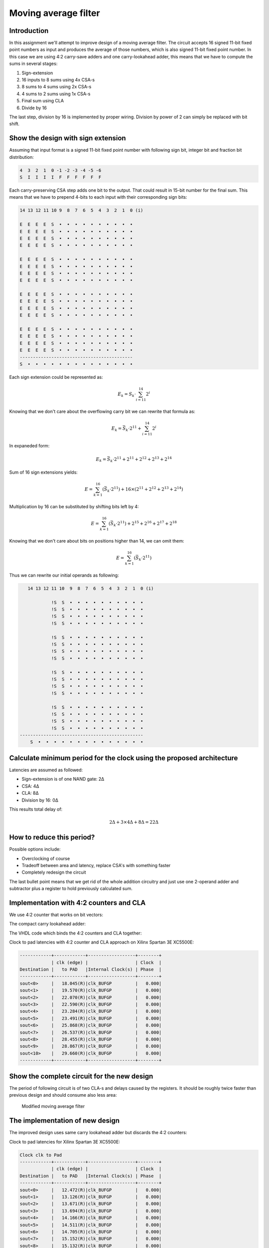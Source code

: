 .. title: Moving average filter
.. tags:  TU Berlin, computer arithmetic, VHDL, conditional sum adder, adder
.. date: 2013-12-18

Moving average filter
=====================

Introduction
------------

In this assignment we'll attempt to improve design of a moving average filter.
The circuit accepts 16 signed 11-bit fixed point numbers as input and produces
the average of those numbers, which is also signed 11-bit fixed point number.
In this case we are using 4:2 carry-save adders and one carry-lookahead adder,
this means that we have to compute the sums in several stages:

1. Sign-extension
2. 16 inputs to 8 sums using 4x CSA-s
3. 8 sums to 4 sums using 2x CSA-s
4. 4 sums to 2 sums using 1x CSA-s
5. Final sum using CLA
6. Divide by 16

The last step, division by 16 is implemented by proper wiring.
Division by power of 2 can simply be replaced with bit shift.


Show the design with sign extension
-----------------------------------

Assuming that input format is a signed 11-bit fixed point number
with following sign bit, integer bit and fraction bit distribution:

.. code::

    4  3  2  1  0 -1 -2 -3 -4 -5 -6
    S  I  I  I  I  F  F  F  F  F  F

Each carry-preserving CSA step adds one bit to the output.
That could result in 15-bit number for the final sum.
This means that we have to prepend 4-bits to each input
with their corresponding sign bits:

.. code::


    14 13 12 11 10 9  8  7  6  5  4  3  2  1  0 (i)
    
    E  E  E  E  S  •  •  •  •  •  •  •  •  •  •
    E  E  E  E  S  •  •  •  •  •  •  •  •  •  •
    E  E  E  E  S  •  •  •  •  •  •  •  •  •  •
    E  E  E  E  S  •  •  •  •  •  •  •  •  •  •
    
    E  E  E  E  S  •  •  •  •  •  •  •  •  •  •
    E  E  E  E  S  •  •  •  •  •  •  •  •  •  •
    E  E  E  E  S  •  •  •  •  •  •  •  •  •  •
    E  E  E  E  S  •  •  •  •  •  •  •  •  •  •

    E  E  E  E  S  •  •  •  •  •  •  •  •  •  •
    E  E  E  E  S  •  •  •  •  •  •  •  •  •  •
    E  E  E  E  S  •  •  •  •  •  •  •  •  •  •
    E  E  E  E  S  •  •  •  •  •  •  •  •  •  •

    E  E  E  E  S  •  •  •  •  •  •  •  •  •  •
    E  E  E  E  S  •  •  •  •  •  •  •  •  •  •
    E  E  E  E  S  •  •  •  •  •  •  •  •  •  •
    E  E  E  E  S  •  •  •  •  •  •  •  •  •  •
    -------------------------------------------
    S  •  •  •  •  •  •  •  •  •  •  •  •  •  •

Each sign extension could be represented as:

.. math::

    E_k = S_k \cdot \sum_{i=11}^{14} 2^i
    
Knowing that we don't care about the overflowing carry bit we
can rewrite that formula as:

.. math::

    E_k = \bar{S_k} \cdot 2^{11} + \sum_{i=11}^{14} 2^i
    
In expaneded form:

.. math::

    E_k = \bar{S_k} \cdot 2^{11} + 2^{11} + 2^{12} + 2^{13} + 2^{14}
    
Sum of 16 sign extensions yields:

.. math::

    E = \sum_{k=1}^{16} (\bar{S_k} \cdot 2^{11}) + 16 \times (2^{11} + 2^{12} + 2^{13} + 2^{14})
    
Multiplication by 16 can be substituted by shifting bits left by 4:

.. math::

    E = \sum_{k=1}^{16} (\bar{S_k} \cdot 2^{11}) + 2^{15} + 2^{16} + 2^{17} + 2^{18}
    
Knowing that we don't care about bits on positions higher than 14, we
can omit them:

.. math::

    E = \sum_{k=1}^{16} (\bar{S_k} \cdot 2^{11})
    
Thus we can rewrite our initial operands as following:

.. code::

       14 13 12 11 10  9  8  7  6  5  4  3  2  1  0 (i)

                !S  S  •  •  •  •  •  •  •  •  •  •
                !S  S  •  •  •  •  •  •  •  •  •  •
                !S  S  •  •  •  •  •  •  •  •  •  •
                !S  S  •  •  •  •  •  •  •  •  •  •
        
                !S  S  •  •  •  •  •  •  •  •  •  •
                !S  S  •  •  •  •  •  •  •  •  •  •
                !S  S  •  •  •  •  •  •  •  •  •  •
                !S  S  •  •  •  •  •  •  •  •  •  •
        
                !S  S  •  •  •  •  •  •  •  •  •  •
                !S  S  •  •  •  •  •  •  •  •  •  •
                !S  S  •  •  •  •  •  •  •  •  •  •
                !S  S  •  •  •  •  •  •  •  •  •  •
        
                !S  S  •  •  •  •  •  •  •  •  •  •
                !S  S  •  •  •  •  •  •  •  •  •  •
                !S  S  •  •  •  •  •  •  •  •  •  •
                !S  S  •  •  •  •  •  •  •  •  •  •
    -----------------------------------------------
        S  •  •  •  •  •  •  •  •  •  •  •  •  •  •


Calculate minimum period for the clock using the proposed architecture
----------------------------------------------------------------------

Latencies are assumed as followed:

* Sign-extension is of one NAND gate: 2Δ 
* CSA: 4Δ
* CLA: 8Δ
* Division by 16: 0Δ

This results total delay of:

.. math::

    2Δ + 3 \times 4Δ + 8Δ = 22Δ


How to reduce this period?
--------------------------

Possible options include:

* Overclocking of course
* Tradeoff between area and latency, replace CSA's with something faster
* Completely redesign the circuit

The last bullet point means that we get rid of the whole addition circuitry
and just use one 2-operand adder and subtractor plus a register to hold
previously calculated sum.


Implementation with 4:2 counters and CLA
----------------------------------------

We use 4:2 counter that works on bit vectors:

.. listing:: src/counter42.vhd

The compact carry lookahead adder:

.. listing:: src/carry_lookahead_adder.vhd

The VHDL code which binds the 4:2 counters and CLA together:

.. listing:: src/moving_average_filter.vhd

Clock to pad latencies with 4:2 counter and CLA approach on
Xilinx Spartan 3E XC5500E:

.. code::

    ------------+------------+------------------+--------+
                | clk (edge) |                  | Clock  |
    Destination |   to PAD   |Internal Clock(s) | Phase  |
    ------------+------------+------------------+--------+
    sout<0>     |   18.045(R)|clk_BUFGP         |   0.000|
    sout<1>     |   19.570(R)|clk_BUFGP         |   0.000|
    sout<2>     |   22.070(R)|clk_BUFGP         |   0.000|
    sout<3>     |   22.590(R)|clk_BUFGP         |   0.000|
    sout<4>     |   23.284(R)|clk_BUFGP         |   0.000|
    sout<5>     |   23.491(R)|clk_BUFGP         |   0.000|
    sout<6>     |   25.868(R)|clk_BUFGP         |   0.000|
    sout<7>     |   26.537(R)|clk_BUFGP         |   0.000|
    sout<8>     |   28.455(R)|clk_BUFGP         |   0.000|
    sout<9>     |   28.867(R)|clk_BUFGP         |   0.000|
    sout<10>    |   29.660(R)|clk_BUFGP         |   0.000|
    ------------+------------+------------------+--------+

    
Show the complete circuit for the new design
--------------------------------------------

The period of following circuit is of two CLA-s and delays caused by the registers.
It should be roughly twice faster than previous design and should consume
also less area:

.. figure:: img/moving-average-filter-modified.png

    Modified moving average filter


The implementation of new design
--------------------------------

The improved design uses same carry lookahead adder but discards the 
4:2 counters:

.. listing:: src/moving_average_filter_improved.vhd


Clock to pad latencies for Xilinx Spartan 3E XC5500E:

.. code::

    Clock clk to Pad
    ------------+------------+------------------+--------+
                | clk (edge) |                  | Clock  |
    Destination |   to PAD   |Internal Clock(s) | Phase  |
    ------------+------------+------------------+--------+
    sout<0>     |   12.472(R)|clk_BUFGP         |   0.000|
    sout<1>     |   13.126(R)|clk_BUFGP         |   0.000|
    sout<2>     |   13.671(R)|clk_BUFGP         |   0.000|
    sout<3>     |   13.694(R)|clk_BUFGP         |   0.000|
    sout<4>     |   14.166(R)|clk_BUFGP         |   0.000|
    sout<5>     |   14.511(R)|clk_BUFGP         |   0.000|
    sout<6>     |   14.705(R)|clk_BUFGP         |   0.000|
    sout<7>     |   15.152(R)|clk_BUFGP         |   0.000|
    sout<8>     |   15.132(R)|clk_BUFGP         |   0.000|
    sout<9>     |   14.369(R)|clk_BUFGP         |   0.000|
    sout<10>    |   14.614(R)|clk_BUFGP         |   0.000|
    ------------+------------+------------------+--------+


Analysis of the designs
-----------------------

The latency of 4:2 counter + CLA design is 29.66ns, which is
three times better than the initial goal:

.. math::

    \frac{1}{29.66ns} \approx 34MHz
    
The latency of adder-subtractor design has double the performance of
previous design and it is nearly 7 times better than the initial goal:

.. math::

    \frac{1}{14.614} \approx 68MHz
    
Adding a register to buffer the output would allow rising the frequency even
higher, this would of course mean that the output would be delayed by one cycle.


Waveforms
---------

The signal fed to the circuit:

.. math::

    S(t) = 10 cos ( 2 \Pi t \times \frac {10}{1000}) + sin(2 \Pi t \times \frac{100}{1000})

Yields in following charts for input and output:

.. chart:: Line
    :human_readable: False
    :fill: False
    :style: LightStyle
    :show_dots: False
    :show_legend: False

    'Input', [10.5625, 10.859375, 10.765625, 10.265625, 9.5, 8.703125, 8.09375, 7.796875, 7.84375, 8.078125, 8.28125, 8.234375, 7.78125, 6.953125, 5.875, 4.765625, 3.859375, 3.296875, 3.078125, 3.078125, 3.0625, 2.8125, 2.203125, 1.203125, 0.0, -1.203125, -2.203125, -2.8125, -3.0625, -3.078125, -3.078125, -3.296875, -3.859375, -4.765625, -5.875, -6.953125, -7.78125, -8.234375, -8.28125, -8.078125, -7.84375, -7.796875, -8.09375, -8.703125, -9.5, -10.265625, -10.765625, -10.859375, -10.5625, -10.0, -9.390625, -8.96875, -8.859375, -9.09375, -9.5, -9.875, -9.984375, -9.703125, -9.015625, -8.078125, -7.109375, -6.328125, -5.890625, -5.78125, -5.875, -5.9375, -5.765625, -5.203125, -4.265625, -3.078125, -1.890625, -0.921875, -0.296875, -0.03125, 0.0, 0.03125, 0.296875, 0.921875, 1.890625, 3.078125, 4.265625, 5.203125, 5.765625, 5.9375, 5.875, 5.78125, 5.890625, 6.328125, 7.109375, 8.078125, 9.015625, 9.703125, 9.984375, 9.875, 9.5, 9.09375, 8.859375, 8.96875, 9.390625, 10.0, 10.5625, 10.859375, 10.765625, 10.265625, 9.5, 8.703125, 8.09375, 7.796875, 7.84375, 8.078125, 8.28125, 8.234375, 7.78125, 6.953125, 5.875, 4.765625, 3.859375, 3.296875, 3.078125, 3.078125, 3.0625, 2.8125, 2.203125, 1.203125, 0.0, -1.203125, -2.203125, -2.8125, -3.0625, -3.078125, -3.078125, -3.296875, -3.859375, -4.765625, -5.875, -6.953125, -7.78125, -8.234375, -8.28125, -8.078125, -7.84375, -7.796875, -8.09375, -8.703125, -9.5, -10.265625, -10.765625, -10.859375, -10.5625, -10.0, -9.390625, -8.96875, -8.859375, -9.09375, -9.5, -9.875, -9.984375, -9.703125, -9.015625, -8.078125, -7.109375, -6.328125, -5.890625, -5.78125, -5.875, -5.9375, -5.765625, -5.203125, -4.265625, -3.078125, -1.890625, -0.921875, -0.296875, -0.03125, 0.0, 0.03125, 0.296875, 0.921875, 1.890625, 3.078125, 4.265625]
    'Output', [0.0, 0.65625, 1.328125, 2.0, 2.640625, 3.234375, 3.78125, 4.28125, 4.765625, 5.265625, 5.765625, 6.28125, 6.796875, 7.28125, 7.71875, 8.078125, 8.375, 7.96875, 7.484375, 7.015625, 6.5625, 6.15625, 5.78125, 5.421875, 5.0, 4.515625, 3.9375, 3.28125, 2.59375, 1.90625, 1.28125, 0.71875, 0.21875, -0.265625, -0.765625, -1.328125, -1.953125, -2.625, -3.328125, -3.984375, -4.5625, -5.046875, -5.46875, -5.828125, -6.203125, -6.609375, -7.046875, -7.53125, -8.0, -8.421875, -8.75, -8.96875, -9.09375, -9.171875, -9.21875, -9.296875, -9.40625, -9.546875, -9.65625, -9.71875, -9.6875, -9.53125, -9.28125, -8.984375, -8.65625, -8.375, -8.109375, -7.890625, -7.65625, -7.375, -7.0, -6.515625, -5.953125, -5.359375, -4.75, -4.1875, -3.6875, -3.21875, -2.765625, -2.28125, -1.734375, -1.09375, -0.40625, 0.3125, 1.015625, 1.640625, 2.203125, 2.6875, 3.140625, 3.609375, 4.109375, 4.671875, 5.28125, 5.875, 6.4375, 6.90625, 7.28125, 7.578125, 7.8125, 8.03125, 8.296875, 8.578125, 8.90625, 9.203125, 9.453125, 9.609375, 9.640625, 9.578125, 9.46875, 9.328125, 9.21875, 9.140625, 9.09375, 9.015625, 8.890625, 8.671875, 8.34375, 7.921875, 7.453125, 6.96875, 6.515625, 6.125, 5.75, 5.390625, 4.96875, 4.484375, 3.890625, 3.25, 2.546875, 1.875, 1.25, 0.6875, 0.1875, -0.296875, -0.796875, -1.359375, -1.984375, -2.671875, -3.359375, -4.015625, -4.59375, -5.078125, -5.5, -5.875, -6.234375, -6.640625, -7.09375, -7.5625, -8.046875, -8.46875, -8.796875, -9.015625, -9.140625, -9.203125, -9.25, -9.328125, -9.4375, -9.578125, -9.703125, -9.75, -9.71875, -9.5625, -9.328125, -9.015625, -8.703125, -8.40625, -8.15625, -7.921875, -7.6875, -7.40625, -7.03125, -6.546875, -6.0, -5.390625, -4.78125, -4.21875, -3.71875, -3.25, -2.796875, -2.3125, -1.765625]

